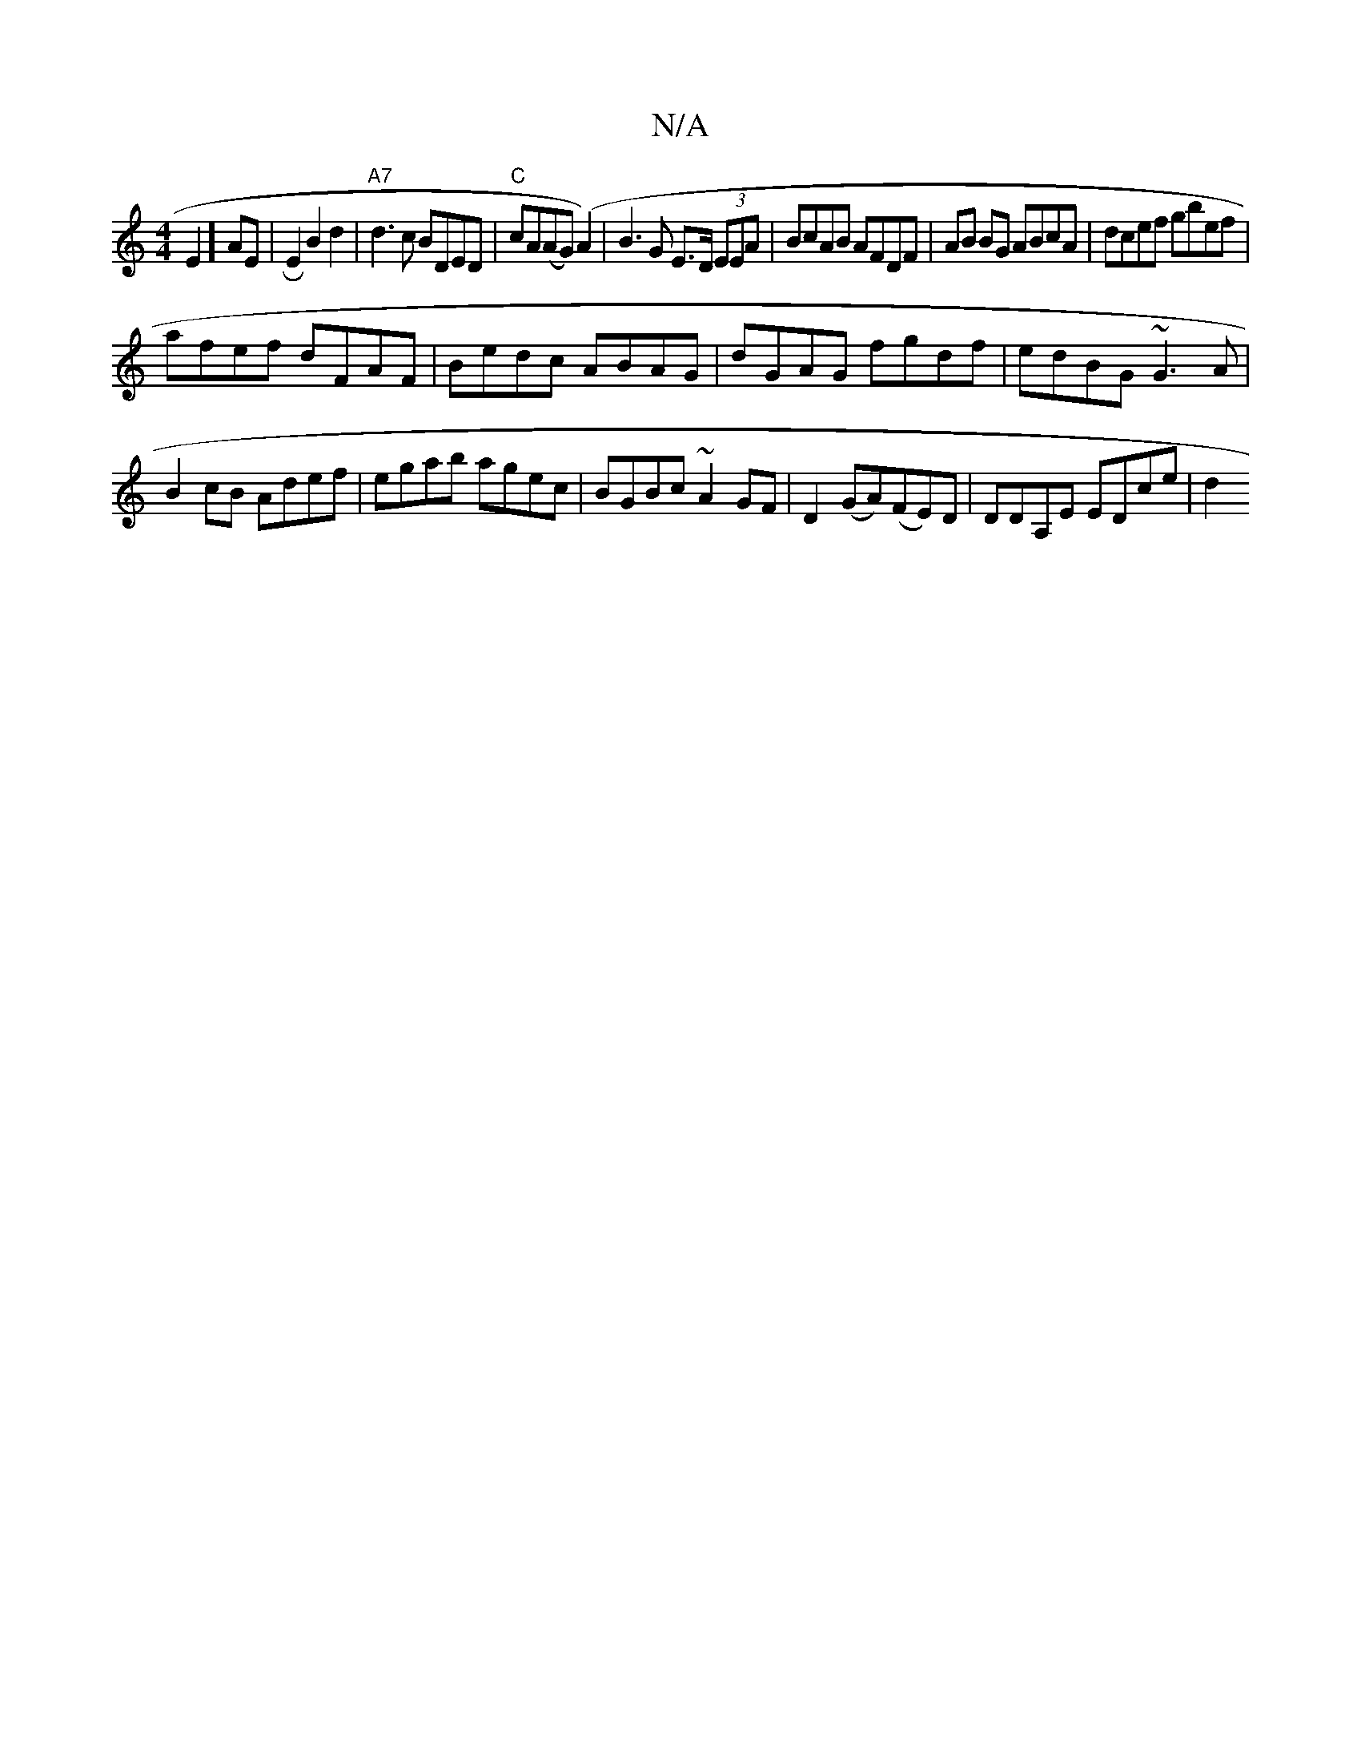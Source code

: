 X:1
T:N/A
M:4/4
R:N/A
K:Cmajor
E2]AE | R E2B2 d2 | "A7"d3c BDED|"C"cA(AG) (A2)|B3G E>D (3EEA | BcAB AFDF | AB BG ABcA | dcef gbef |
afef dFAF | Bedc ABAG|dGAG fgdf|edBG ~G3A|B2cB Adef|egab agec|BGBc ~A2GF|D2 (GA)(FE)D|DDA,E EDce|d2